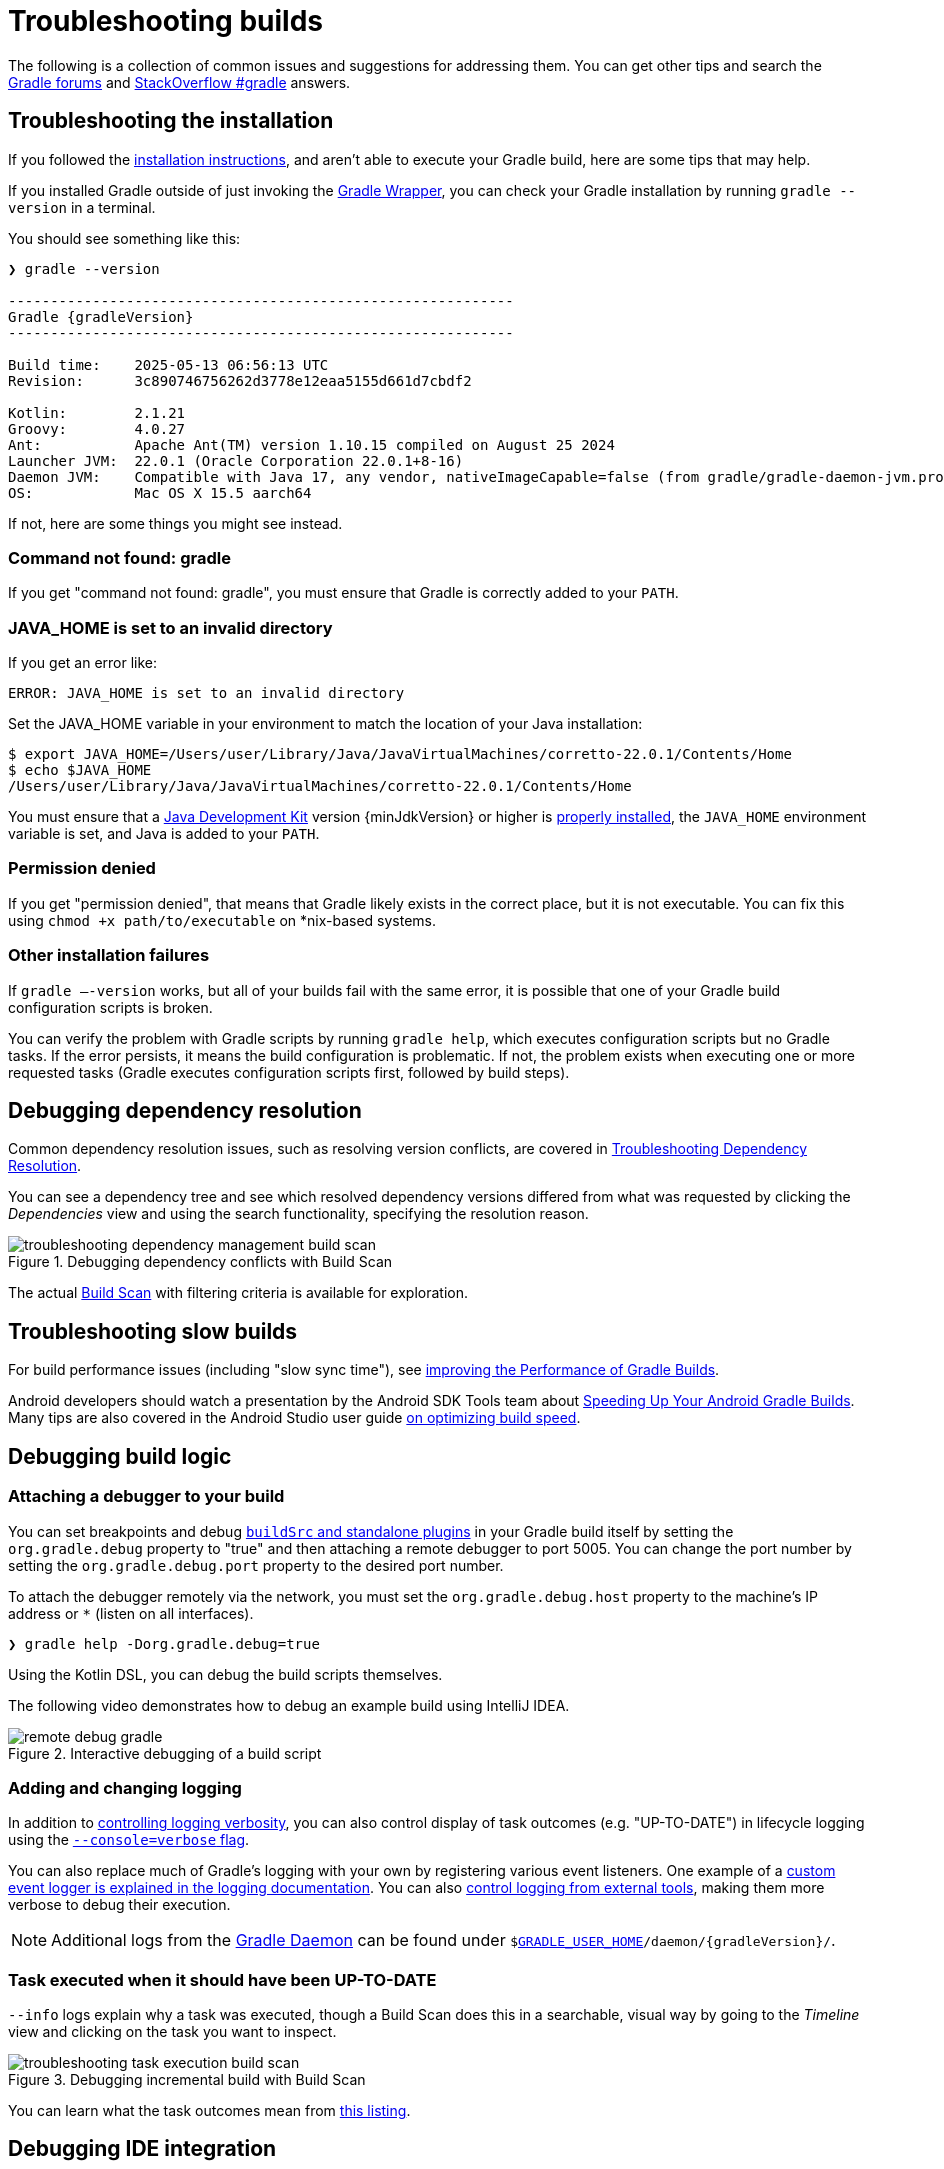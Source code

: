 // Copyright (C) 2024 Gradle, Inc.
//
// Licensed under the Creative Commons Attribution-Noncommercial-ShareAlike 4.0 International License.;
// you may not use this file except in compliance with the License.
// You may obtain a copy of the License at
//
//      https://creativecommons.org/licenses/by-nc-sa/4.0/
//
// Unless required by applicable law or agreed to in writing, software
// distributed under the License is distributed on an "AS IS" BASIS,
// WITHOUT WARRANTIES OR CONDITIONS OF ANY KIND, either express or implied.
// See the License for the specific language governing permissions and
// limitations under the License.

[[troubleshooting]]
= Troubleshooting builds

The following is a collection of common issues and suggestions for addressing them.
You can get other tips and search the link:https://discuss.gradle.org/c/help-discuss[Gradle forums] and link:https://stackoverflow.com/questions/tagged/gradle[StackOverflow #gradle] answers.

[[sec:troubleshooting_installation]]
== Troubleshooting the installation

If you followed the <<installation.adoc#installation,installation instructions>>, and aren’t able to execute your Gradle build, here are some tips that may help.

If you installed Gradle outside of just invoking the <<gradle_wrapper.adoc#gradle_wrapper_reference,Gradle Wrapper>>, you can check your Gradle installation by running `gradle --version` in a terminal.

You should see something like this:

----
❯ gradle --version

------------------------------------------------------------
Gradle {gradleVersion}
------------------------------------------------------------

Build time:    2025-05-13 06:56:13 UTC
Revision:      3c890746756262d3778e12eaa5155d661d7cbdf2

Kotlin:        2.1.21
Groovy:        4.0.27
Ant:           Apache Ant(TM) version 1.10.15 compiled on August 25 2024
Launcher JVM:  22.0.1 (Oracle Corporation 22.0.1+8-16)
Daemon JVM:    Compatible with Java 17, any vendor, nativeImageCapable=false (from gradle/gradle-daemon-jvm.properties)
OS:            Mac OS X 15.5 aarch64
----

If not, here are some things you might see instead.

=== Command not found: gradle

If you get "command not found: gradle", you must ensure that Gradle is correctly added to your `PATH`.

=== JAVA_HOME is set to an invalid directory

If you get an error like:

----
ERROR: JAVA_HOME is set to an invalid directory
----

Set the JAVA_HOME variable in your environment to match the location of your Java installation:

----
$ export JAVA_HOME=/Users/user/Library/Java/JavaVirtualMachines/corretto-22.0.1/Contents/Home
$ echo $JAVA_HOME
/Users/user/Library/Java/JavaVirtualMachines/corretto-22.0.1/Contents/Home
----

You must ensure that a link:{jdkDownloadUrl}[Java Development Kit] version {minJdkVersion} or higher is link:https://www.java.com/en/download/help/index_installing.html[properly installed], the `JAVA_HOME` environment variable is set, and Java is added to your `PATH`.

=== Permission denied

If you get "permission denied", that means that Gradle likely exists in the correct place, but it is not executable.
You can fix this using `chmod +x path/to/executable` on *nix-based systems.

=== Other installation failures

If `gradle —-version` works, but all of your builds fail with the same error, it is possible that one of your Gradle build configuration scripts is broken.

You can verify the problem with Gradle scripts by running `gradle help`, which executes configuration scripts but no Gradle tasks.
If the error persists, it means the build configuration is problematic.
If not, the problem exists when executing one or more requested tasks (Gradle executes configuration scripts first, followed by build steps).

[[sec:troubleshooting_dependency_resolution]]
== Debugging dependency resolution

Common dependency resolution issues, such as resolving version conflicts, are covered in <<viewing_debugging_dependencies.adoc#sec:debugging-build-scans,Troubleshooting Dependency Resolution>>.

You can see a dependency tree and see which resolved dependency versions differed from what was requested by clicking the _Dependencies_ view and using the search functionality, specifying the resolution reason.

.Debugging dependency conflicts with Build Scan
image::troubleshooting-dependency-management-build-scan.png[]

The actual link:https://scans.gradle.com/s/sample/troubleshooting-userguide/dependencies?expandAll&filters=WzFd&toggled=W1swXSxbMF0sWzAsMF0sWzAsMV1d[Build Scan] with filtering criteria is available for exploration.

[[sec:troubleshooting_performance]]
== Troubleshooting slow builds

For build performance issues (including "slow sync time"), see <<performance.adoc#performance_gradle,improving the Performance of Gradle Builds>>.

Android developers should watch a presentation by the Android SDK Tools team about link:https://youtu.be/7ll-rkLCtyk[Speeding Up Your Android Gradle Builds].
Many tips are also covered in the Android Studio user guide link:https://developer.android.com/studio/build/optimize-your-build.html[on optimizing build speed].

[[sec:troubleshooting_build_logic]]
== Debugging build logic

=== Attaching a debugger to your build

You can set breakpoints and debug <<custom_plugins.adoc#custom_plugins,`buildSrc` and standalone plugins>> in your Gradle build itself by setting the `org.gradle.debug` property to "true" and then attaching a remote debugger to port 5005.
You can change the port number by setting the `org.gradle.debug.port` property to the desired port number.

To attach the debugger remotely via the network, you must set the `org.gradle.debug.host` property to the machine's IP address or `*` (listen on all interfaces).

----
❯ gradle help -Dorg.gradle.debug=true
----

Using the Kotlin DSL, you can debug the build scripts themselves.

The following video demonstrates how to debug an example build using IntelliJ IDEA.

.Interactive debugging of a build script
image::remote-debug-gradle.gif[]

=== Adding and changing logging

In addition to <<command_line_interface.adoc#sec:command_line_logging,controlling logging verbosity>>, you can also control display of task outcomes (e.g. "UP-TO-DATE") in lifecycle logging using the <<command_line_interface.adoc#sec:command_line_customizing_log_format,`--console=verbose` flag>>.

You can also replace much of Gradle’s logging with your own by registering various event listeners.
One example of a <<logging.adoc#sec:changing_what_gradle_logs,custom event logger is explained in the logging documentation>>.
You can also <<logging.adoc#sec:external_tools,control logging from external tools>>, making them more verbose to debug their execution.

NOTE: Additional logs from the <<gradle_daemon.adoc#gradle_daemon,Gradle Daemon>> can be found under `$<<directory_layout.adoc#dir:gradle_user_home,GRADLE_USER_HOME>>/daemon/{gradleVersion}/`.

=== Task executed when it should have been UP-TO-DATE

`--info` logs explain why a task was executed, though a Build Scan does this in a searchable, visual way by going to the _Timeline_ view and clicking on the task you want to inspect.

.Debugging incremental build with Build Scan
image::troubleshooting-task-execution-build-scan.png[]

You can learn what the task outcomes mean from <<more_about_tasks.adoc#sec:task_outcomes,this listing>>.

[[sec:troubleshooting_ide_integration]]
== Debugging IDE integration

Many infrequent errors within IDEs can be solved by "refreshing" Gradle.
See also more documentation on working with Gradle link:https://www.jetbrains.com/help/idea/gradle.html[in IntelliJ IDEA] and link:http://www.vogella.com/tutorials/EclipseGradle/article.html[in Eclipse].

=== Refreshing IntelliJ IDEA

NOTE: This only works for Gradle projects link:https://www.jetbrains.com/help/idea/gradle.html#link_gradle_project[linked to IntelliJ].

From the main menu, go to `View` > `Tool Windows` > `Gradle`.
Then click on the _Refresh_ icon.

.Refreshing a Gradle project in IntelliJ IDEA
image::troubleshooting-refresh-intellij.png[]

=== Refreshing Eclipse (using Buildship)

If you're using link:https://projects.eclipse.org/projects/tools.buildship[Buildship] for the Eclipse IDE, you can re-synchronize your Gradle build by opening the "Gradle Tasks" view and clicking the "Refresh" icon, or by executing the `Gradle` > `Refresh Gradle Project` command from the context menu while editing a Gradle script.

.Refreshing a Gradle project in Eclipse Buildship
image::troubleshooting-refresh-eclipse.png[]

[[network_connection]]
=== Troubleshooting daemon connection issues

If your Gradle build fails before running any tasks, you may be encountering network configuration problems.
When Gradle is unable to communicate with the Gradle daemon process, the build will immediately fail with a message similar to this:

```
$ gradle help

Starting a Gradle Daemon, 1 stopped Daemon could not be reused, use --status for details

FAILURE: Build failed with an exception.

* What went wrong:
A new daemon was started but could not be connected to: pid=DaemonInfo{pid=55913, address=[7fb34c82-1907-4c32-afda-888c9b6e2279 port:42751, addresses:[/127.0.0.1]], state=Busy, ...
```

This can occur when network address translation (NAT) masquerade is used.
When NAT masquerade is enabled, connections that should be considered local to the machine are masked to appear from external IP addresses.
Gradle refuses to connect to any external IP address as a security precaution.

The solution to this problem is to adjust your network configuration such that local connections are not modified to appear as from external addresses.

You can monitor the detected network setup and the connection requests in the daemon log file (`$<<directory_layout.adoc#dir:gradle_user_home,GRADLE_USER_HOME>>/daemon/<Gradle version>/daemon-<PID>.out.log`).

```
2021-08-12T12:01:50.755+0200 [DEBUG] [org.gradle.internal.remote.internal.inet.InetAddresses] Adding IP addresses for network interface enp0s3
2021-08-12T12:01:50.759+0200 [DEBUG] [org.gradle.internal.remote.internal.inet.InetAddresses] Is this a loopback interface? false
2021-08-12T12:01:50.769+0200 [DEBUG] [org.gradle.internal.remote.internal.inet.InetAddresses] Adding remote address /fe80:0:0:0:85ba:3f3e:1b88:c0e1%enp0s3
2021-08-12T12:01:50.770+0200 [DEBUG] [org.gradle.internal.remote.internal.inet.InetAddresses] Adding remote address /10.0.2.15
2021-08-12T12:01:50.770+0200 [DEBUG] [org.gradle.internal.remote.internal.inet.InetAddresses] Adding IP addresses for network interface lo
2021-08-12T12:01:50.771+0200 [DEBUG] [org.gradle.internal.remote.internal.inet.InetAddresses] Is this a loopback interface? true
2021-08-12T12:01:50.771+0200 [DEBUG] [org.gradle.internal.remote.internal.inet.InetAddresses] Adding loopback address /0:0:0:0:0:0:0:1%lo
2021-08-12T12:01:50.771+0200 [DEBUG] [org.gradle.internal.remote.internal.inet.InetAddresses] Adding loopback address /127.0.0.1
2021-08-12T12:01:50.775+0200 [DEBUG] [org.gradle.internal.remote.internal.inet.TcpIncomingConnector] Listening on [7fb34c82-1907-4c32-afda-888c9b6e2279 port:42751, addresses:[localhost/127.0.0.1]].
...
2021-08-12T12:01:50.797+0200 [INFO] [org.gradle.launcher.daemon.server.DaemonRegistryUpdater] Advertising the daemon address to the clients: [7fb34c82-1907-4c32-afda-888c9b6e2279 port:42751, addresses:[localhost/127.0.0.1]]
...
2021-08-12T12:01:50.923+0200 [ERROR] [org.gradle.internal.remote.internal.inet.TcpIncomingConnector] Cannot accept connection from remote address /10.0.2.15.
```

== Getting additional help

If you didn't find a fix for your issue here, please reach out to the Gradle community on the link:https://discuss.gradle.org/c/help-discuss[help forum] or search relevant developer resources using link:https://help.gradle.org/[help.gradle.org].

If you believe you've found a bug in Gradle, please link:https://github.com/gradle/gradle/issues[file an issue] on GitHub.
